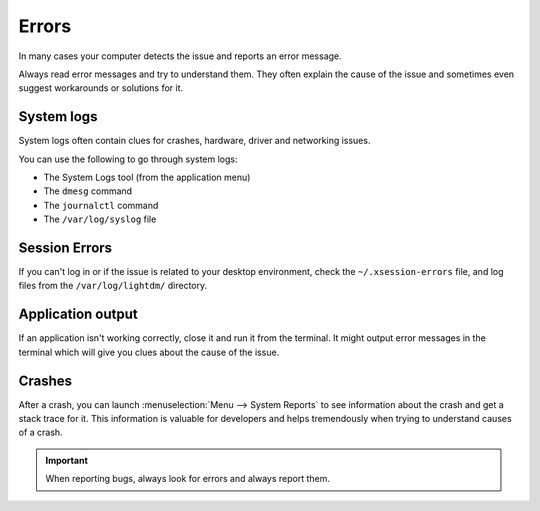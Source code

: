 Errors
======

In many cases your computer detects the issue and reports an error message.

Always read error messages and try to understand them. They often explain the cause of the issue and sometimes even suggest workarounds or solutions for it.

System logs
-----------

System logs often contain clues for crashes, hardware, driver and networking issues.

You can use the following to go through system logs:

* The System Logs tool (from the application menu)
* The ``dmesg`` command
* The ``journalctl`` command
* The ``/var/log/syslog`` file

Session Errors
--------------

If you can't log in or if the issue is related to your desktop environment, check the ``~/.xsession-errors`` file, and log files from the ``/var/log/lightdm/`` directory.

Application output
------------------

If an application isn't working correctly, close it and run it from the terminal. It might output error messages in the terminal which will give you clues about the cause of the issue.

Crashes
-------

After a crash, you can launch :menuselection:`Menu --> System Reports` to see information about the crash and get a stack trace for it. This information is valuable for developers and helps tremendously when trying to understand causes of a crash.

.. important::
	When reporting bugs, always look for errors and always report them.
